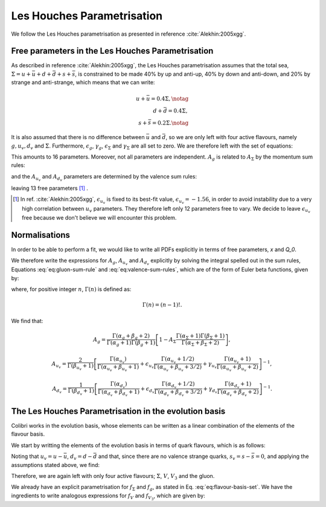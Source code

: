 .. _lh_theory:

===========================
Les Houches Parametrisation
===========================

We follow the Les Houches parametrisation as presented in reference :cite:`Alekhin:2005xgg`.

Free parameters in the Les Houches Parametrisation
--------------------------------------------------

As described in reference :cite:`Alekhin:2005xgg`, the Les Houches parametrisation assumes that the total sea, :math:`\Sigma=u+\bar{u}+d+\bar{d}+s+\bar{s}`, is constrained to be made 40% by up and anti-up, 40% by down and anti-down, and 20% by strange and anti-strange, which means that we can write:

.. math::
    
    u+\bar{u}=0.4\Sigma,\notag\\
    d+\bar{d}=0.4\Sigma,\\
    s+\bar{s}=0.2\Sigma.\notag

It is also assumed that there is no difference between :math:`\bar{u}` and :math:`\bar{d}`, so we are only left with four active flavours, namely :math:`g, u_{v}, d_{v}` and :math:`\Sigma`. Furthermore, :math:`\epsilon_g`, :math:`\gamma_g`, :math:`\epsilon_\Sigma` and :math:`\gamma_\Sigma` are all set to zero. We are therefore left with the set of equations:

.. math::
    :label: eq:flavour-basis-set

    xf_g(x,Q_0) &= A_g\,x^{\alpha_g}\,(1 - x)^{\beta_g}, \notag \\
    xf_{u_v}(x,Q_0) &=  A_{u_v}\,x^{\alpha_{u_v}}\,(1 - x)^{\beta_{u_v}}\, (1+\epsilon_{u_v}\sqrt{x}+\gamma_{u_v} x), \\
    xf_{d_v}(x,Q_0) &= A_{d_v}\,x^{\alpha_{d_v}}\,(1 - x)^{\beta_{d_v}}\, (1+\epsilon_{d_v}\sqrt{x}+\gamma_{d_v} x),  \notag \\
    xf_\Sigma(x,Q_0) &=  A_\Sigma\,x^{\alpha_\Sigma}\,(1 - x)^{\beta_\Sigma}.\notag

This amounts to 16 parameters. Moreover, not all parameters are independent. :math:`A_g` is related to :math:`A_\Sigma` by the momentum sum rules:

.. math::
    :label: eq:gluon-sum-rule

    A_g\int_0^1 x^{\alpha_g}\,(1 - x)^{\beta_g} dx + A_\Sigma \int_0^1 x^{\alpha_\Sigma}\,(1 - x)^{\beta_\Sigma}\, dx = 1,

and the :math:`A_{u_v}` and :math:`A_{d_v}` parameters are determined by the valence sum rules:

.. math::
    :label: eq:valence-sum-rules

    & A_{u_v}\,\int\, x^{\alpha_{u_v}-1}\,(1 - x)^{\beta_{u_v}}\, (1+\epsilon_{u_v}\sqrt{x}+\gamma_{u_v} x)  dx = 2, \notag \\
    & A_{d_v}\,\int\,x^{\alpha_{d_v}-1}\,(1 - x)^{\beta_{d_v}}\, (1+\epsilon_{d_v}\sqrt{x}+\gamma_{d_v} x) dx = 1,

leaving 13 free parameters [#]_ .

.. [#] In ref. :cite:`Alekhin:2005xgg`, :math:`\epsilon_{u_v}` is fixed to its best-fit value, :math:`\epsilon_{u_v} = -1.56`, in order to avoid instability due to a very high correlation between :math:`u_v` parameters. They therefore left only 12 parameters free to vary. We decide to leave :math:`\epsilon_{u_v}` free because we don't believe we will encounter this problem.

Normalisations
--------------

In order to be able to perform a fit, we would like to write all PDFs explicitly in terms of free parameters, `x` and `Q_0`. 

We therefore write the expressions for :math:`A_g`, :math:`A_{u_v}` and :math:`A_{d_v}` explicitly by solving the integral spelled out in the sum rules, Equations :eq:`eq:gluon-sum-rule` and :eq:`eq:valence-sum-rules`, which are of the form of Euler beta functions, given by:

.. math::
    :label: eq:euler-beta-func

    \int_0^1 dt \, t^{\alpha -1} (1-t)^{\beta -1} = \frac{\Gamma(\alpha) \Gamma(\beta)}{\Gamma(\alpha + \beta)},

where, for positive integer :math:`n`, :math:`\Gamma(n)` is defined as:

.. math::

    \Gamma(n) = (n-1)!.

We find that:

.. math::

    A_g = \frac{\Gamma(\alpha_g + \beta_g + 2)}{\Gamma(\alpha_g+1)\Gamma(\beta_g+1)}\left[ 1 - A_{\Sigma} \frac{\Gamma(\alpha_\Sigma + 1) \Gamma(\beta_\Sigma + 1)}{\Gamma(\alpha_\Sigma + \beta_\Sigma +2)} \right],

.. math::

    A_{u_v} = \frac{2}{\Gamma(\beta_{u_v}+1)}\left[ \frac{\Gamma(\alpha_{u_v})}{\Gamma(\alpha_{u_v} + \beta_{u_v} + 1)}  + \epsilon_{u_v} \frac{\Gamma(\alpha_{u_v} + 1 / 2)}{\Gamma(\alpha_{u_v} + \beta_{u_v} + 3 / 2)} + \gamma_{u_v} \frac{\Gamma(\alpha_{u_v} + 1)}{\Gamma(\alpha_{u_v} + \beta_{u_v} + 2)} \right]^{-1},

.. math::

    A_{d_v} = \frac{1}{\Gamma(\beta_{d_v}+1)}\left[ \frac{\Gamma(\alpha_{d_v})}{\Gamma(\alpha_{d_v} + \beta_{d_v} + 1)}  + \epsilon_{d_v} \frac{\Gamma(\alpha_{d_v} + 1 / 2)}{\Gamma(\alpha_{d_v} + \beta_{d_v} + 3 / 2)} + \gamma_{d_v} \frac{\Gamma(\alpha_{d_v} + 1)}{\Gamma(\alpha_{d_v} + \beta_{d_v} + 2)} \right]^{-1}.


.. raw:: html

   <div class="section-title"></div>

.. _lh-evolution-basis:

The Les Houches Parametrisation in the evolution basis
------------------------------------------------------


Colibri works in the evolution basis, whose elements can be written as a linear combination of the elements of the flavour basis. 

We start by writting the elements of the evolution basis in terms of quark flavours, which is as follows:

.. math::
    :label: eq:evolution-basis

    \Sigma &= u+\bar{u}+d+\bar{d}+s+\bar{s}, \notag \\
    T_3 &= (u + \bar{u}) - (d + \bar{d}), \notag \\
    T_8 &= (u+\bar{u} + d + \bar{d}) - 2(s+\bar{s}), \\
    V &= (u-\bar{u}) + (d-\bar{d}) + (s-\bar{s}), \notag \\
    V_3 &= (u - \bar{u}) - (d - \bar{d}), \notag \\
    V_8 &= (u-\bar{u} + d-\bar{d}) - 2(s-\bar{s}). \notag

Noting that :math:`u_v = u - \bar{u}`, :math:`d_v = d - \bar{d}` and that, since there are no valence strange quarks, :math:`s_v = s - \bar{s} = 0`, and applying the assumptions stated above, we find:

.. math::
    :label: eq:flavour-basis-elements

    T_3 &= (u-\bar{d})-(d-\bar{u}) = u_v - d_v = V_3, \notag \\
    T_8 &= \Sigma - 3(s+\bar{s}) = 0.4\Sigma, \\
    V_8 &= u_v + d_v - 2 \cdot 0 = V. \notag

Therefore, we are again left with only four active flavours; :math:`\Sigma`, :math:`V`, :math:`V_3` and the gluon.

We already have an explicit parametrisation for :math:`f_\Sigma` and :math:`f_g`, as stated in Eq. :eq:`eq:flavour-basis-set`. We have the ingredients to write analogous expressions for :math:`f_V` and :math:`f_{V_3}`, which are given by:

.. math::
    :label: eq:f_V

    x f_V &= x f_{u_v} + x f_{d_v} \\
    &= A_{u_v}\,x^{\alpha_{u_v}}\,(1 - x)^{\beta_{u_v}}\, (1+\epsilon_{u_v}\sqrt{x}+\gamma_{u_v} x) + A_{d_v}\,x^{\alpha_{d_v}}\,(1 - x)^{\beta_{d_v}}(1+\epsilon_{d_v}\sqrt{x}+\gamma_{d_v} x), \notag    

.. math::
    :label: eq:f_V3

    x f_{V_3} &= x f_{u_v} - x f_{d_v} \\
    &= A_{u_v}\,x^{\alpha_{u_v}}\,(1 - x)^{\beta_{u_v}}\, (1+\epsilon_{u_v}\sqrt{x}+\gamma_{u_v} x) - A_{d_v}\,x^{\alpha_{d_v}}\,(1 - x)^{\beta_{d_v}}(1+\epsilon_{d_v}\sqrt{x}+\gamma_{d_v} x). \notag

